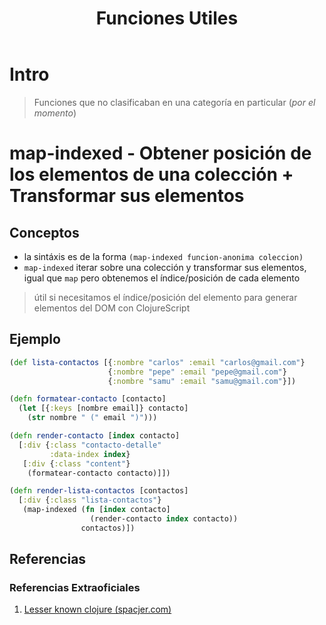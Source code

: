 #+TITLE: Funciones Utiles
* Intro
  #+BEGIN_QUOTE
  Funciones que no clasificaban en una categoría en particular (/por el momento/)
  #+END_QUOTE
* map-indexed - Obtener posición de los elementos de una colección + Transformar sus elementos
** Conceptos
   - la sintáxis es de la forma ~(map-indexed funcion-anonima coleccion)~
   - ~map-indexed~ iterar sobre una colección y transformar sus elementos, igual que ~map~ pero obtenemos el índice/posición de cada elemento

   #+BEGIN_QUOTE
   útil si necesitamos el índice/posición del elemento
   para generar elementos del DOM con ClojureScript
   #+END_QUOTE
** Ejemplo
   #+BEGIN_SRC clojure
     (def lista-contactos [{:nombre "carlos" :email "carlos@gmail.com"}
                           {:nombre "pepe" :email "pepe@gmail.com"}
                           {:nombre "samu" :email "samu@gmail.com"}])

     (defn formatear-contacto [contacto]
       (let [{:keys [nombre email]} contacto]
         (str nombre " (" email ")")))

     (defn render-contacto [index contacto]
       [:div {:class "contacto-detalle"
              :data-index index}
        [:div {:class "content"}
         (formatear-contacto contacto)]])

     (defn render-lista-contactos [contactos]
       [:div {:class "lista-contactos"}
        (map-indexed (fn [index contacto]
                       (render-contacto index contacto))
                     contactos)])
   #+END_SRC
** Referencias
*** Referencias Extraoficiales
    1. [[https://www.spacjer.com/blog/2015/11/24/lesser-known-clojure-keep-and-keep-indexed-functions/][Lesser known clojure (spacjer.com)]]


